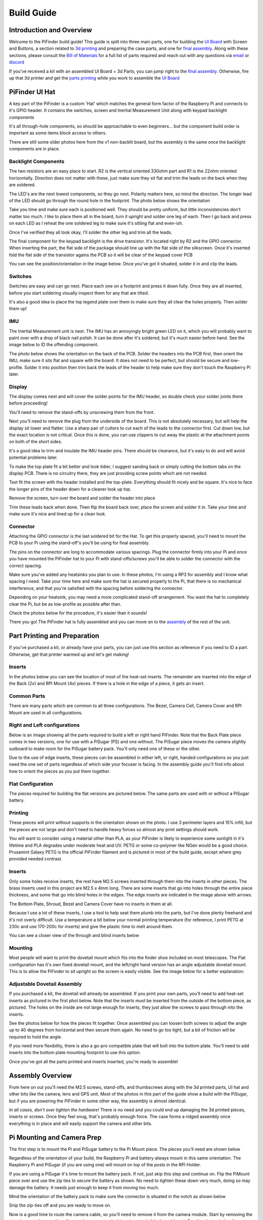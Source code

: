 Build Guide
===========

Introduction and Overview
-------------------------

Welcome to the PiFinder build guide!  This guide is split into three main parts, one for building the `UI Board <build_guide_ui.md>`_ with Screen and Buttons, a section related to `3d printing <build_guide_parts.md>`_ and preparing the case parts, and one for `final assembly <build_guide_assembly.md>`_.   Along with these sections, please consult the `Bill of Materials <./BOM.md>`_ for a full list of parts required and reach out with any questions via `email <mailto:info@pifinder.io>`_ or `discord <https://discord.gg/Nk5fHcAtWD>`_

If you've received a kit with an assembled UI Board + 3d Parts, you can jump right to the `final assembly <build_guide_assembly.md>`_.  Otherwise, fire up that 3d printer and get the `parts printing <build_guide_parts.md>`_ while you work to assemble the `UI Board <build_guide_ui.md>`_ 

PiFinder UI Hat
---------------

A key part of the PiFinder is a custom 'Hat' which matches the general form factor of the Raspberry Pi and connects to it's GPIO header.  It contains the switches, screen and Inertial Measurement Unit along with keypad backlight components

It's all through-hole components, so should be approachable to even beginners... but the component build order is important as some items block access to others.

There are still some older photos here from the v1 non-backlit board, but the assembly is the same once the backlight components are in place.

Backlight Components
^^^^^^^^^^^^^^^^^^^^

The two resistors are an easy place to start.  R2 is the vertical oriented 330ohm part and R1 is the 22ohm oriented horizontally.  Direction does not matter with these, just make sure they sit flat and trim the leads on the back when they are soldered.


.. image:: ../../images/build_guide/led_build_02.jpeg
   :target: ../../images/build_guide/led_build_02.jpeg
   :alt: Resistors


The LED's are the next lowest components, so they go next.  Polarity matters here, so mind the direction.  The longer lead of the LED should go through the round hole in the footprint.  The photo below shows the orientation


.. image:: ../../images/build_guide/led_build_03.jpeg
   :target: ../../images/build_guide/led_build_03.jpeg
   :alt: LED Orientation


Take you time and make sure each is positioned well.  They should be pretty uniform, but little inconsistencies don't matter too much.  I like to place them all in the board, turn it upright and solder one leg of each.  Then I go back and press on each LED as I reheat the one soldered leg to make sure it's sitting flat and even-ish.


.. image:: ../../images/build_guide/led_build_05.jpeg
   :target: ../../images/build_guide/led_build_05.jpeg
   :alt: LED Orientation


Once I've verified they all look okay, I'll solder the other leg and trim all the leads.


.. image:: ../../images/build_guide/led_build_06.jpeg
   :target: ../../images/build_guide/led_build_06.jpeg
   :alt: LED Orientation


The final component for the keypad backlight is the drive transistor.  It's located right by R2 and the GPIO connector.  When inserting the part, the flat side of the package should line up with the flat side of the silkscreen.  Once it's inserted fold the flat side of the transistor agains the PCB so it will be clear of the keypad cover PCB

You can see the position/orientation in the image below.  Once you've got it situated, solder it in and clip the leads.


.. image:: ../../images/build_guide/led_build_08.jpeg
   :target: ../../images/build_guide/led_build_08.jpeg
   :alt: LED Orientation


Switches
^^^^^^^^

Switches are easy and can go next.  Place each one on a footprint and press it down fully.  Once they are all inserted, before you start soldering visually inspect them for any that are tilted.  


.. image:: ../../images/build_guide/led_build_10.jpeg
   :target: ../../images/build_guide/led_build_10.jpeg
   :alt: PCB with switches


It's also a good idea to place the top legend plate over them to make sure they all clear the holes properly.  Then solder them up!


.. image:: ../../images/build_guide/led_build_11.jpeg
   :target: ../../images/build_guide/led_build_11.jpeg
   :alt: PCB with switches soldered


IMU
^^^

The Inertial Measurement unit is next.  The IMU has an annoyingly bright green LED on it, which you will probably want to paint over with a drop of black nail polish.  It can be done after it's soldered, but it's much easier before hand.  See the image below to ID the offending component.


.. image:: ../../images/build_guide/adafruit_IMU.png
   :target: ../../images/build_guide/adafruit_IMU.png
   :alt: Green led on IMU


The photo below shows the orientation on the back of the PCB.  Solder the headers into the PCB first, then orient the IMU, make sure it sits flat and square with the board.  It does not need to be perfect, but should be secure and low-profile. Solder it into position then trim back the leads of the header to help make sure they don't touch the Raspberry Pi later.


.. image:: ../../images/build_guide/IMG_4643.jpeg
   :target: ../../images/build_guide/IMG_4643.jpeg
   :alt: PCB with switches soldered


Display
^^^^^^^

The display comes next and will cover the solder points for the IMU header, so double check your solder joints there before proceeding!

You'll need to remove the stand-offs by unscrewing them from the front.  


.. image:: ../../images/build_guide/IMG_4648.jpeg
   :target: ../../images/build_guide/IMG_4648.jpeg
   :alt: Display as shipped



.. image:: ../../images/build_guide/IMG_4649.jpeg
   :target: ../../images/build_guide/IMG_4649.jpeg
   :alt: Display with standoffs removed


Next you'll need to remove the plug from the underside of the board.  This is not absolutely necessary, but will help the display sit lower and flatter.  Use a sharp pair of cutters to cut each of the leads to the connector first.  Cut down low, but the exact location is not critical.  Once this is done, you can use clippers to cut away the plastic at the attachment points on both of the short sides.


.. image:: ../../images/build_guide/IMG_4650.jpeg
   :target: ../../images/build_guide/IMG_4650.jpeg
   :alt: Connector cut free


It's a good idea to trim and insulate the IMU header pins.  There should be clearance, but it's easy to do and will avoid potential problems later.


.. image:: ../../images/build_guide/IMG_4651.jpeg
   :target: ../../images/build_guide/IMG_4651.jpeg
   :alt: Insulate that header


To make the top plate fit a bit better and look tidier, I suggest sanding back or simply cutting the bottom tabs on the display PCB.  There is no circuitry there, they are just providing screw points which are not needed.


.. image:: ../../images/build_guide/IMG_4652.jpeg
   :target: ../../images/build_guide/IMG_4652.jpeg
   :alt: Cut/Sand tabs on displya


Test fit the screen with the header installed and the top-plate.  Everything should fit nicely and be square.  It's nice to face the longer pins of the header down for a cleaner look up top.


.. image:: ../../images/build_guide/IMG_4653.jpeg
   :target: ../../images/build_guide/IMG_4653.jpeg
   :alt: Screen test fit


Remove the screen, turn over the board and solder the header into place


.. image:: ../../images/build_guide/IMG_4656.jpeg
   :target: ../../images/build_guide/IMG_4656.jpeg
   :alt: Headers in place



.. image:: ../../images/build_guide/IMG_4657.jpeg
   :target: ../../images/build_guide/IMG_4657.jpeg
   :alt: Headers in place


Trim these leads back when done.  Then flip the board back over, place the screen and solder it in.  Take your time and make sure it's nice and lined up for a clean look.

Connector
^^^^^^^^^

Attaching the GPIO connector is the last soldered bit for the Hat.  To get this properly spaced, you'll need to mount the PCB to your Pi using the stand-off's you'll be using for final assembly.  

The pins on the connector are long to accommodate various spacings.  Plug the connector firmly into your Pi and once you have mounted the PiFinder hat to your Pi with stand-offs/screws you'll be able to solder the connector with the correct spacing.

Make sure you've added any heatsinks you plan to use.  In these photos, I'm using a RP3 for assembly and I know what spacing I need.  Take your time here and make sure the hat is secured properly to the Pi, that there is no mechanical interference, and that you're satisfied with the spacing before soldering the connector.  

Depending on your heatsink, you may need a more complicated stand-off arrangement.  You want the hat to completely clear the Pi, but be as low-profile as possible after than.  

Check the photos below for the procedure, it's easier than it sounds!


.. image:: ../../images/build_guide/IMG_4661.jpeg
   :target: ../../images/build_guide/IMG_4661.jpeg
   :alt: Figuring out connector spacing


.. image:: ../../images/build_guide/IMG_4662.jpeg
   :target: ../../images/build_guide/IMG_4662.jpeg
   :alt: Figuring out connector spacing


.. image:: ../../images/build_guide/IMG_4663.jpeg
   :target: ../../images/build_guide/IMG_4663.jpeg
   :alt: Figuring out connector spacing


.. image:: ../../images/build_guide/IMG_4666.jpeg
   :target: ../../images/build_guide/IMG_4666.jpeg
   :alt: Figuring out connector spacing


.. image:: ../../images/build_guide/IMG_4667.jpeg
   :target: ../../images/build_guide/IMG_4667.jpeg
   :alt: Figuring out connector spacing


.. image:: ../../images/build_guide/IMG_4668.jpeg
   :target: ../../images/build_guide/IMG_4668.jpeg
   :alt: Figuring out connector spacing


There you go!  The PiFinder hat is fully assembled and you can move on to the `assembly <build_guide_assembly.md>`_ of the rest of the unit.

Part Printing and Preparation
--------------------------------

If you've purchased a kit, or already have your parts, you can just use this section as reference if you need to ID a part.  Otherwise, get that printer warmed up and let's get making!

Inserts
^^^^^^^^^^^^^^^^^^^^^^^^^^^^^^^^

In the photos below you can see the location of most of the heat-set inserts.  The remainder are inserted into the edge of the Back (2x) and RPI Mount (4x) pieces.  If there is a hole in the edge of a piece, it gets an insert.   

Common Parts
^^^^^^^^^^^^^^^^^^^^^^^^^^^^^^^^

There are many parts which are common to all three configurations.  The Bezel, Camera Cell, Camera Cover and RPI Mount are used in all configurations. 

Right and Left configurations
^^^^^^^^^^^^^^^^^^^^^^^^^^^^^^^^

Below is an image showing all the parts required to build a left or right hand PiFinder.  Note that the Back Plate piece comes in two versions, one for use with a PiSugar (PS) and one without.  The PiSugar piece moves the camera slightly outboard to make room for the PiSugar battery pack.  You'll only need one of these or the other.


.. image:: ../../images/build_guide/v1.6/build_guide_02.jpeg
   :target: ../../images/build_guide/v1.6/build_guide_02.jpeg
   :alt: Parts List


Due to the use of edge inserts, these pieces can be assembled in either left, or right, handed configurations so you just need the one set of parts regardless of which side your focuser is facing.  In the assembly guide you'll find info about how to orient the pieces as you put them together. 

Flat Configuration
^^^^^^^^^^^^^^^^^^^^^^^^^^^^^^^^

The pieces required for building the flat versions are pictured below.  The same parts are used with or without a PiSugar battery.


.. image:: ../../images/build_guide/v1.6/build_guide_03.jpeg
   :target: ../../images/build_guide/v1.6/build_guide_03.jpeg
   :alt: Parts List


Printing
^^^^^^^^^^^^^^^^^^^^^^^^^^^^^^^^

These pieces will print without supports in the orientation shown on the photo.  I use 3 perimeter layers and 15% infill, but the pieces are not large and don't need to handle heavy forces so almost any print settings should work.

You will want to consider using a material other than PLA, as your PiFinder is likely to experience some sunlight in it's lifetime and PLA degrades under moderate heat and UV.  PETG or some co-polymer like NGen would be a good choice.  Prusamint Galaxy PETG is the official PiFinder filament and is pictured in most of the build guide, except where grey provided needed contrast.

Inserts
^^^^^^^^^^^^^^^^

Only some holes receive inserts, the rest have M2.5 screws inserted through them into the inserts in other pieces.  The brass inserts used in this project are M2.5 x 4mm long.  There are some inserts that go into holes through the entire piece thickness, and some that go into blind holes in the edges.  The edge inserts are indicated in the image above with arrows.

The Bottom Plate, Shroud, Bezel and Camera Cover have no inserts in them at all.

Because I use a lot of these inserts, I use a tool to help seat them plumb into the parts,  but I've done plenty freehand and it's not overly difficult.  Use a temperature a bit below your normal printing temperature (for reference, I print PETG at 230c and use 170-200c for inserts) and give the plastic time to melt around them.  


.. image:: ../../images/build_guide/v1.4/build_guide_02.jpg
   :target: ../../images/build_guide/v1.4/build_guide_02.jpg
   :alt: Insert Inserting


You can see a closer view of the through and blind inserts below


.. image:: ../../images/build_guide/v1.4/build_guide_03.jpg
   :target: ../../images/build_guide/v1.4/build_guide_03.jpg
   :alt: Insert Inserting
 

Mounting
^^^^^^^^^^^^^^^^

Most people will want to print the dovetail mount which fits into the finder shoe included on most telescopes.  The Flat configuration has it's own fixed dovetail mount, and the left/right hand version has an angle adjustable dovetail mount.  This is to allow the PiFinder to sit upright so the screen is easily visible.   See the image below for a better explanation:


.. image:: ../../images/finder_shoe_angle.png
   :target: ../../images/finder_shoe_angle.png
   :alt: Finder shoe angle


Adjustable Dovetail Assembly
^^^^^^^^^^^^^^^^^^^^^^^^^^^^

If you purchased a kit, the dovetail will already be assembled.  If you print your own parts, you'll need to add heat-set inserts as pictured in the first phot below.  Note that the inserts must be inserted from the outside of the bottom piece, as pictured.  The holes on the inside are not large enough for inserts, they just allow the screws to pass through into the inserts.

See the photos below for how the pieces fit together.  Once assembled you can loosen both screws to adjust the angle up to 40 degrees from horizontal and then secure them again.  No need to go too tight, but a bit of friction will be required to hold the angle.


.. image:: ../../images/build_guide/adjustable_dovetail/DSC_8569.jpeg
   :target: ../../images/build_guide/adjustable_dovetail/DSC_8569.jpeg
   :alt: Dovetail assembly


.. image:: ../../images/build_guide/adjustable_dovetail/DSC_8574.jpeg
   :target: ../../images/build_guide/adjustable_dovetail/DSC_8574.jpeg
   :alt: Dovetail assembly


.. image:: ../../images/build_guide/adjustable_dovetail/DSC_8575.jpeg
   :target: ../../images/build_guide/adjustable_dovetail/DSC_8575.jpeg
   :alt: Dovetail assembly


.. image:: ../../images/build_guide/adjustable_dovetail/DSC_8578.jpeg
   :target: ../../images/build_guide/adjustable_dovetail/DSC_8578.jpeg
   :alt: Dovetail assembly


If you need more flexibility, there is also a go-pro compatible plate that will bolt into the bottom plate.  You'll need to add inserts into the bottom plate mounting footprint to use this option.

Once you've got all the parts printed and inserts inserted, you're ready to assemble!

Assembly Overview
-----------------

From here on out you'll need the M2.5 screws, stand-offs, and thumbscrews along with the 3d printed parts, UI hat and other bits like the camera, lens and GPS unit.  Most of the photos in this part of the guide show a build with the PiSugar, but if you are powering the PiFinder in some other way, the assembly is almost identical.

*In all cases, don't over tighten the hardware!*  There is no need and you could end up damaging the 3d printed pieces, inserts or screws.  Once they feel snug, that's probably enough force.  The case forms a ridged assembly once everything is in place and will easily support the camera and other bits.

Pi Mounting and Camera Prep
---------------------------

The first step is to mount the Pi and PiSugar battery to the Pi Mount piece.  The pieces you'll need are shown below


.. image:: ../../images/build_guide/v1.6/build_guide_04.jpeg
   :target: ../../images/build_guide/v1.6/build_guide_04.jpeg
   :alt: Build Guide Step


Regardless of the orientation of your build, the Raspberry Pi and battery always mount in this same orientation.  The Raspberry Pi and PiSugar (if you are using one) will mount on top of the posts in the RPI Holder.

If you are using a PiSugar it's time to mount the battery pack.  If not, just skip this step and continue on.  Flip the PiMount piece over and use the zip ties to secure the battery as shown.  No need to tighten these down very much, doing so may damage the battery.  It needs just enough to keep it from moving too much. 

Mind the orientation of the battery pack to make sure the connector is situated in the notch as shown below


.. image:: ../../images/build_guide/v1.6/build_guide_05.jpeg
   :target: ../../images/build_guide/v1.6/build_guide_05.jpeg
   :alt: Build Guide Step


Snip the zip-ties off and you are ready to move on.


.. image:: ../../images/build_guide/v1.6/build_guide_06.jpeg
   :target: ../../images/build_guide/v1.6/build_guide_06.jpeg
   :alt: Build Guide Step


Now is a good time to route the camera cable, so you'll need to remove it from the camera module.  Start by removing the tripod mount, then gently pull up on the connector locking piece and slide the cable out.  See the photos below for more details


.. image:: ../../images/build_guide/v1.4/build_guide_07.jpg
   :target: ../../images/build_guide/v1.4/build_guide_07.jpg
   :alt: Build Guide Step


.. image:: ../../images/build_guide/v1.4/build_guide_08.jpg
   :target: ../../images/build_guide/v1.4/build_guide_08.jpg
   :alt: Build Guide Step


.. image:: ../../images/build_guide/v1.4/build_guide_09.jpg
   :target: ../../images/build_guide/v1.4/build_guide_09.jpg
   :alt: Build Guide Step


.. image:: ../../images/build_guide/v1.4/build_guide_10.jpg
   :target: ../../images/build_guide/v1.4/build_guide_10.jpg
   :alt: Build Guide Step


.. image:: ../../images/build_guide/v1.4/build_guide_11.jpg
   :target: ../../images/build_guide/v1.4/build_guide_11.jpg
   :alt: Build Guide Step


With the camera module at hand, let's assemble the camera enclosure.  The camera sits on top of the camera cell, the cover goes over both pieces and then the screws hold everything together.  Check the photos below:


.. image:: ../../images/build_guide/v1.6/build_guide_07.jpeg
   :target: ../../images/build_guide/v1.6/build_guide_07.jpeg
   :alt: Build Guide Step



.. image:: ../../images/build_guide/v1.6/build_guide_08.jpeg
   :target: ../../images/build_guide/v1.6/build_guide_08.jpeg
   :alt: Build Guide Step


If you are building a flat unit, just set the camera cable to the side as it gets routed in a different manner.  For left/right builds, it's easier to get the cable roughly positioned now.

Return to the Raspberry Pi assembly and thread the camera cable through as shown.  Note the orientation/direction of the silver contacts at each end of the cable.  The photo below shows the Right hand cable routing.  For the left-hand version, the routing goes the opposite direction.


.. image:: ../../images/build_guide/v1.6/build_guide_08b.jpeg
   :target: ../../images/build_guide/v1.6/build_guide_08b.jpeg
   :alt: Build Guide Step


IMPORTANT: If you are using the recommended S Plus unit, turn the 'Auto Startup' switch on the bottom of the unit to OFF. Having this in the ON position will prevent i2c from working and the IMU will not be used. Once the board is mounted, it's hard to reach this switch, so turn it off now :-). See the image below:  It's the switch in the orange box, and the photos shows the correct OFF position. 

ALSO IMPORTANT:  The blue power light on the PiSugar board is very bright.  You'll definitely want to cover it with some black nail polish or something similar.  Plug it in to the battery and turn it on to make sure it's subdued.  Check the image below for the position of this LED.  It's already blacked out with nail polish in the photo, but the orange arrow indicates which one you'll want to cover.


.. image:: ../../images/build_guide/pisugar_setup.jpg
   :target: ../../images/build_guide/pisugar_setup.jpg
   :alt: Build Guide Step


The PiSugar will have a protective film on the screw posts as seen in the photo below, make sure to remove this or you'll have a frustrating time getting everything screwed together.


.. image:: ../../images/build_guide/v1.6/build_guide_01.jpeg
   :target: ../../images/build_guide/v1.6/build_guide_01.jpeg
   :alt: Build Guide Step


The PiSugar sits under the Raspberry Pi with the gold pogo pins pressed up against the bottom of the Raspberry Pi.  The side facing up in the image above is the side that should press against the bottom of the Raspberry Pi.  The PiSugar documentation has more info if needed. 

The combined PiSugar/RPI stack then gets secured to the PI Mount using the 20mm stand-offs

.. image:: ../../images/build_guide/v1.6/build_guide_09.jpeg
   :target: ../../images/build_guide/v1.6/build_guide_09.jpeg
   :alt: Build Guide Step



.. image:: ../../images/build_guide/v1.6/build_guide_10.jpeg
   :target: ../../images/build_guide/v1.6/build_guide_10.jpeg
   :alt: Build Guide Step



.. image:: ../../images/build_guide/v1.6/build_guide_11.jpeg
   :target: ../../images/build_guide/v1.6/build_guide_11.jpeg
   :alt: Build Guide Step


Flat Configuration
^^^^^^^^^^^^^^^^^^

Please see the `Flat Build Guide <build_guide_flat.md>`_ for the remainder of the instructions for the Flat Build

Right / Left Configuration
^^^^^^^^^^^^^^^^^^^^^^^^^^

Continue on with this document to build a Right/Left hand unit.  The build progresses the same for both versions, but the initial orientations are a bit different and will be noted where appropriate. 

Now that the RPI is mounted, it's time to secure the mount plate to the bottom plate.  The bottom plate can be flipped to allow for the screen to be facing the right, or left side.  As you can see from the two photos below.

In both cases, the RPI/Screen will always be face the same direction as the long, flat side of the bottom piece.  The angled cut out is always on the camera side, and the lens faces the angled portion.  

Left hand focuser configuration.  Camera will face to the left side of the photo and when put on the scope the screen will face the focuser while the camera faces the business end of the scope.

.. image:: ../../images/build_guide/v1.6/build_guide_12.jpeg
   :target: ../../images/build_guide/v1.6/build_guide_12.jpeg
   :alt: Build Guide Step


Right hand focuser configuration.  Camera will face to the right side of the photo and when put on the scope the screen will face the focuser while the camera faces the business end of the scope.

.. image:: ../../images/build_guide/v1.6/build_guide_13.jpeg
   :target: ../../images/build_guide/v1.6/build_guide_13.jpeg
   :alt: Build Guide Step


The remainder of the guide will be a right-hand build, but the same steps apply, it's just a matter of aligning everything with the bottom plate direction for your build.

Before affixing the RPI Mount sub-section to the bottom plate, it's time to mount the dovetail.  This can be done after the attaching the RPI mount to the bottom plate, but it's difficult, especially with the PiSugar battery.

See the mounting section of the `Parts <build_guide_parts.md#mounting>`_ build guide for more information about the dovetail mount assembly.  Even if you are going to use the PiFinder with no angle on the finder shoe, it helps to angle it a bit to assure the proper orientation.  The high side of the dovetail mount should face the flat side of the bottom plate.   Place the bottom plate on top of the dovetail and secure with 4 of the M2.5 8mm screws through the bottom plate into the inserts in the dovetail.

.. image:: ../../images/build_guide/v1.6/build_guide_14.jpeg
   :target: ../../images/build_guide/v1.6/build_guide_14.jpeg
   :alt: Build Guide Step


.. image:: ../../images/build_guide/v1.6/build_guide_15.jpeg
   :target: ../../images/build_guide/v1.6/build_guide_15.jpeg
   :alt: Build Guide Step


Once the dovetail is mounted to the bottom plate, turn the RPI mount sub-assembly over so that the edge inserts are facing up.  Flip the bottom plate/dovetail over as you'll be securing it through the bottom into the inserts in the edge of the RPI Mount.


.. image:: ../../images/build_guide/v1.6/build_guide_17.jpeg
   :target: ../../images/build_guide/v1.6/build_guide_17.jpeg
   :alt: Build Guide Step


The bottom plate then goes on-top of this and is secured with two M2.5 8mm screws through the bottom plate into the edge of the PiMount plate. 

.. image:: ../../images/build_guide/v1.6/build_guide_18.jpeg
   :target: ../../images/build_guide/v1.6/build_guide_18.jpeg
   :alt: Build Guide Step



.. image:: ../../images/build_guide/v1.6/build_guide_19.jpeg
   :target: ../../images/build_guide/v1.6/build_guide_19.jpeg
   :alt: Build Guide Step


The back piece is next.  It secures to the rest of the assembly via three M2.5 8mm screws.  One goes through the back plate into the side-insert in the RPI Mount, there is one of these inserts on either side of the RPI Mount for left/right hand builds.  The other two go through the bottom plate into the side-inserts on the back plate. 


.. image:: ../../images/build_guide/v1.6/build_guide_20.jpeg
   :target: ../../images/build_guide/v1.6/build_guide_20.jpeg
   :alt: Build Guide Step


.. image:: ../../images/build_guide/v1.6/build_guide_21.jpeg
   :target: ../../images/build_guide/v1.6/build_guide_21.jpeg
   :alt: Build Guide Step


.. image:: ../../images/build_guide/v1.6/build_guide_22.jpeg
   :target: ../../images/build_guide/v1.6/build_guide_22.jpeg
   :alt: Build Guide Step


Flip the unit over and connect the RPI end of the camera cable.  The photos below show the Right hand cable routing.  For the left hand version you will need a twist in the cable before it enters the connector on the RPI.  Be gentle with it and you'll be able to adjust as you put on the UI Module later.


.. image:: ../../images/build_guide/v1.6/build_guide_24.jpeg
   :target: ../../images/build_guide/v1.6/build_guide_24.jpeg
   :alt: Build Guide Step


.. image:: ../../images/build_guide/v1.6/build_guide_25.jpeg
   :target: ../../images/build_guide/v1.6/build_guide_25.jpeg
   :alt: Build Guide Step


Grab the camera assembly you prepared earlier.  It is held in place with one M2.5 12mm screw and rests against the three thumbscrews so it can be aligned with your telescope.


.. image:: ../../images/build_guide/v1.6/build_guide_27.jpeg
   :target: ../../images/build_guide/v1.6/build_guide_27.jpeg
   :alt: Build Guide Step

Screw in the three thumbscrews so they have some travel left, but stick out to support the camera cell.  Depending on your printer, inserts, and luck, you may need to clear some plastic from the screwholes to get the thumbscrews moving freely.  


.. image:: ../../images/build_guide/v1.6/build_guide_28.jpeg
   :target: ../../images/build_guide/v1.6/build_guide_28.jpeg
   :alt: Build Guide Step


Connect the camera end of the ribbon cable to the camera.  


.. image:: ../../images/build_guide/v1.6/build_guide_29.jpeg
   :target: ../../images/build_guide/v1.6/build_guide_29.jpeg
   :alt: Build Guide Step


Use one of the M2.5 12mm screws through the back plate into the center insert in the camera cell to pull the camera cell against the thumbscrews.  Don't over-tighten this screw!  It should apply enough pressure to hold the cell against the thumbscrews, but also allow some adjustment.


.. image:: ../../images/build_guide/v1.6/build_guide_31.jpeg
   :target: ../../images/build_guide/v1.6/build_guide_31.jpeg
   :alt: Build Guide Step

If you are using a PiSugar, connect the battery now if you have not already.  See the image below:

.. image:: ../../images/build_guide/v1.6/build_guide_30.jpeg
   :target: ../../images/build_guide/v1.6/build_guide_30.jpeg
   :alt: Build Guide Step


Turn the unit back upright and grab the assembled UI Module.  It plugs into the RPI GPIO headers.  Make sure its aligned correctly and use firm pressure to seat it all the way down.  Check the camera cable as you plug in the UI Module to make sure it's clear of the stand-offs and not caught on anything


.. image:: ../../images/build_guide/v1.6/build_guide_32.jpeg
   :target: ../../images/build_guide/v1.6/build_guide_32.jpeg
   :alt: Build Guide Step



.. image:: ../../images/build_guide/v1.6/build_guide_33.jpeg
   :target: ../../images/build_guide/v1.6/build_guide_33.jpeg
   :alt: Build Guide Step


The screw holes on the UI Board should line up with three of the four stand-offs.  The fourth provides support, but does is not used to secure the outer case. 


.. image:: ../../images/build_guide/v1.6/build_guide_34.jpeg
   :target: ../../images/build_guide/v1.6/build_guide_34.jpeg
   :alt: Build Guide Step


The shroud has two extra openings, one for the PiSugar power switch on top, and one for the SD Card on the side if you want easier access.  They are secured with two small tabs, indicated below, which can be cut.  Once these two tabs are cut, bend the cover portion out and it should snap cleanly off leaving an opening.

The cutout for the SD card is on the side opposite the USB opening and can be opened in the same way as the PiSugar power switch opening on top.


.. image:: ../../images/build_guide/v1.6/build_guide_35.jpeg
   :target: ../../images/build_guide/v1.6/build_guide_35.jpeg
   :alt: Build Guide Step


.. image:: ../../images/build_guide/v1.6/build_guide_36.jpeg
   :target: ../../images/build_guide/v1.6/build_guide_36.jpeg
   :alt: Build Guide Step


To complete the assembly, the shroud, front PCB plate and bezel get secured with the remaining 3 M2.5 12mm screws.

.. image:: ../../images/build_guide/v1.6/build_guide_37.jpeg
   :target: ../../images/build_guide/v1.6/build_guide_37.jpeg
   :alt: Build Guide Step


.. image:: ../../images/build_guide/v1.6/build_guide_38.jpeg
   :target: ../../images/build_guide/v1.6/build_guide_38.jpeg
   :alt: Build Guide Step


Go ahead and screw on the camera lens.  The cap on the Pi HQ camera screws off, but leave the knurled metal spacer there or the lens will not reach focus properly. 

Gently screw the lens into the camera module.  You'll need to hold the module with your hand as you tighten the lens.


.. image:: ../../images/build_guide/v1.6/build_guide_39.jpeg
   :target: ../../images/build_guide/v1.6/build_guide_39.jpeg
   :alt: Build Guide Step


.. image:: ../../images/build_guide/v1.6/build_guide_40.jpeg
   :target: ../../images/build_guide/v1.6/build_guide_40.jpeg
   :alt: Build Guide Step


To complete the unit, use the velcro to secure the GPS transceiver on top of the unit, with the label facing upwards.  Plug in the USB cable and you're done!


.. image:: ../../images/build_guide/v1.6/build_guide_41.jpeg
   :target: ../../images/build_guide/v1.6/build_guide_41.jpeg
   :alt: Build Guide Step


.. image:: ../../images/build_guide/v1.6/build_guide_42.jpeg
   :target: ../../images/build_guide/v1.6/build_guide_42.jpeg
   :alt: Build Guide Step


Continue on to the `software setup <software.md>`_ if you've not already prepared a SD card.  


.. image:: ../../images/build_guide/v1.6/build_guide_44.jpeg
   :target: ../../images/build_guide/v1.6/build_guide_44.jpeg
   :alt: Build Guide Step

